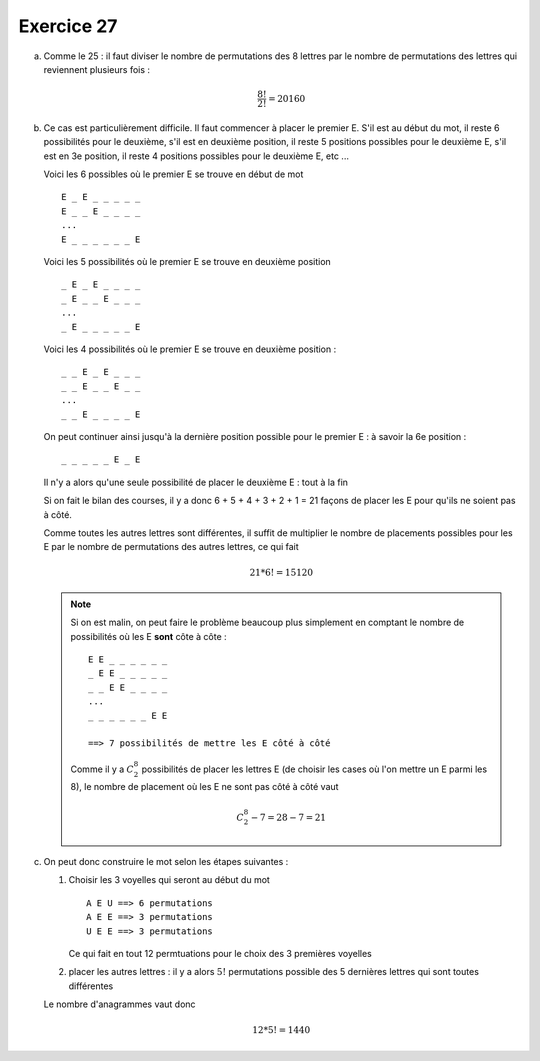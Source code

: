 Exercice 27
===========

a)  Comme le 25 : il faut diviser le nombre de permutations des 8 lettres par le nombre de permutations des lettres qui reviennent plusieurs fois :

    ..  math::

         \frac{8!}{2!} = 20160

b)  Ce cas est particulièrement difficile. Il faut commencer à placer le premier E. S'il est au début du mot, il reste 6 possibilités pour le deuxième, s'il est en deuxième position, il reste 5 positions possibles pour le deuxième E, s'il est en 3e position, il reste 4 positions possibles pour le deuxième E, etc ...

    Voici les 6 possibles où le premier E se trouve en début de mot

    ::

        E _ E _ _ _ _ _
        E _ _ E _ _ _ _
        ...
        E _ _ _ _ _ _ E

    Voici les 5 possibilités où le premier E se trouve en deuxième position

    ::

        _ E _ E _ _ _ _
        _ E _ _ E _ _ _
        ...
        _ E _ _ _ _ _ E

    Voici les 4 possibilités où le premier E se trouve en deuxième position :

    ::

        _ _ E _ E _ _ _
        _ _ E _ _ E _ _
        ...
        _ _ E _ _ _ _ E

    On peut continuer ainsi jusqu'à la dernière position possible pour le premier E : à savoir la 6e position :

    ::

        _ _ _ _ _ E _ E

    Il n'y a alors qu'une seule possibilité de placer le deuxième E : tout à la fin
    
    Si on fait le bilan des courses, il y a donc 6 + 5 + 4 + 3 + 2 + 1 = 21 façons de placer les E pour qu'ils ne soient pas à côté.

    Comme toutes les autres lettres sont différentes, il suffit de multiplier le nombre de placements possibles pour les E par le nombre de permutations des autres lettres, ce qui fait

    ..  math::

        21 * 6! = 15120

    ..  note::

        Si on est malin, on peut faire le problème beaucoup plus simplement en comptant le nombre de possibilités où les E **sont** côte à côte : 

        ::

            E E _ _ _ _ _ _ 
            _ E E _ _ _ _ _ 
            _ _ E E _ _ _ _
            ...
            _ _ _ _ _ _ E E

            ==> 7 possibilités de mettre les E côté à côté

        Comme il y a :math:`C^{8}_{2}` possibilités de placer les lettres E (de choisir les cases où l'on mettre un E parmi les 8), le nombre de placement où les E ne sont pas côté à côté vaut

        ..  math::

            C^{8}_{2} - 7 = 28 - 7 = 21


c)  On peut donc construire le mot selon les étapes suivantes :

    1.  Choisir les 3 voyelles qui seront au début du mot

        ::

            A E U ==> 6 permutations
            A E E ==> 3 permutations
            U E E ==> 3 permutations

        Ce qui fait en tout 12 permtuations pour le choix des 3 premières voyelles

    2.  placer les autres lettres : il y a alors :math:`5!` permutations possible des 5 dernières lettres qui sont toutes différentes


    Le nombre d'anagrammes vaut donc

    ..  math::

        12 * 5! = 1440